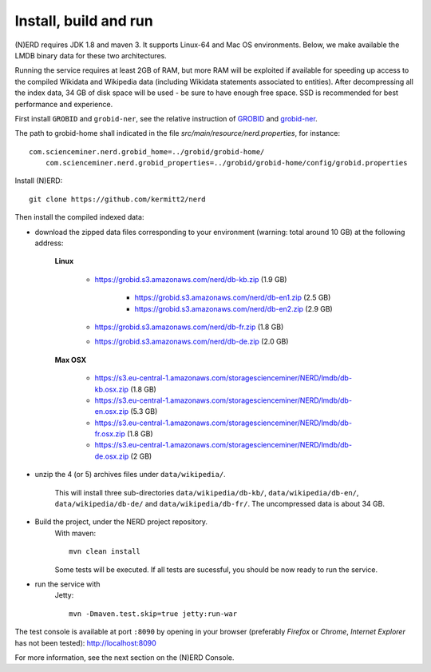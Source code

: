 .. topic:: Build and install NERD

Install, build and run
======================

(N)ERD requires JDK 1.8 and maven 3. It supports Linux-64 and Mac OS environments. Below, we make available the LMDB binary data for these two architectures. 

Running the service requires at least 2GB of RAM, but more RAM will be exploited if available for speeding up access to the compiled Wikidata and Wikipedia data (including Wikidata statements associated to entities).
After decompressing all the index data, 34 GB of disk space will be used - be sure to have enough free space. SSD is recommended for best performance and experience.

First install ``GROBID`` and ``grobid-ner``, see the relative instruction of `GROBID <http://github.com/kermitt2/grobid>`_ and `grobid-ner <http://github.com/kermitt2/grobid-ner>`_.

The path to grobid-home shall indicated in the file `src/main/resource/nerd.properties`, for instance:
::
    com.scienceminer.nerd.grobid_home=../grobid/grobid-home/
	com.scienceminer.nerd.grobid_properties=../grobid/grobid-home/config/grobid.properties

Install (N)ERD:
::
	git clone https://github.com/kermitt2/nerd


Then install the compiled indexed data:

- download the zipped data files corresponding to your environment (warning: total around 10 GB) at the following address:

    **Linux**

        - https://grobid.s3.amazonaws.com/nerd/db-kb.zip (1.9 GB)

 		- https://grobid.s3.amazonaws.com/nerd/db-en1.zip (2.5 GB)

 		- https://grobid.s3.amazonaws.com/nerd/db-en2.zip (2.9 GB)

        - https://grobid.s3.amazonaws.com/nerd/db-fr.zip (1.8 GB)

        - https://grobid.s3.amazonaws.com/nerd/db-de.zip (2.0 GB)

    **Max OSX**

        - https://s3.eu-central-1.amazonaws.com/storagescienceminer/NERD/lmdb/db-kb.osx.zip (1.8 GB)

        - https://s3.eu-central-1.amazonaws.com/storagescienceminer/NERD/lmdb/db-en.osx.zip (5.3 GB)

        - https://s3.eu-central-1.amazonaws.com/storagescienceminer/NERD/lmdb/db-fr.osx.zip (1.8 GB)

        - https://s3.eu-central-1.amazonaws.com/storagescienceminer/NERD/lmdb/db-de.osx.zip (2 GB)


- unzip the 4 (or 5) archives files under ``data/wikipedia/``.

    This will install three sub-directories ``data/wikipedia/db-kb/``, ``data/wikipedia/db-en/``, ``data/wikipedia/db-de/`` and ``data/wikipedia/db-fr/``.
    The uncompressed data is about 34 GB.

- Build the project, under the NERD project repository.
    With maven: 
    ::
		mvn clean install

    Some tests will be executed. If all tests are sucessful, you should be now ready to run the service.

- run the service with 
    Jetty: 
    ::
        mvn -Dmaven.test.skip=true jetty:run-war

The test console is available at port ``:8090`` by opening in your browser (preferably *Firefox* or *Chrome*, *Internet Explorer* has not been tested): http://localhost:8090

For more information, see the next section on the (N)ERD Console.
